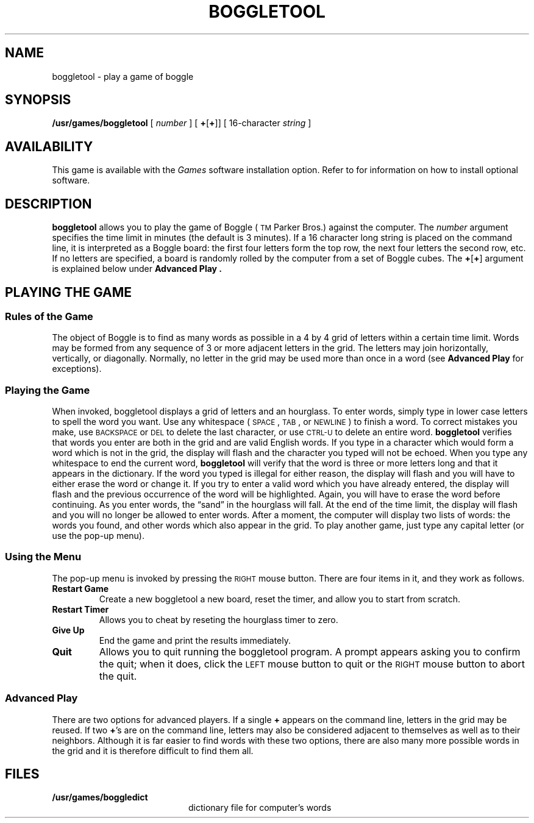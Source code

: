 .\" @(#)boggletool.6 1.1 92/07/30 SMI;
.TH BOGGLETOOL 6 "21 December 1987"
.SH NAME
boggletool \- play a game of boggle
.SH SYNOPSIS
.B /usr/games/boggletool
[
.I number
] [
.BR + [ + ]]
[
16-character
.I string
]
.SH AVAILABILITY
This game is available with the
.I Games
software installation option.  Refer to
.TX INSTALL
for information on how to install optional software.
.SH DESCRIPTION
.IX games boggletool "" "\fLboggletool\fR \(em SunView game of boggle"
.IX boggletool "" "\fLboggletool\fR \(em SunView game of boggle"
.LP
.B boggletool
allows you to play the game of Boggle (\s-1TM\s0
Parker Bros.) against the
computer.  The
.I number
argument specifies the time limit in minutes (the default is 3
minutes).  If a 16 character long string is placed on the command
line, it is interpreted as a Boggle board: the first four letters form
the top row, the next four letters the second row, etc.  If no letters
are specified, a board is randomly rolled by the computer from a set
of Boggle cubes.  The
.BR + [ + ]
argument is explained below under
.B "Advanced Play" .
.SH "PLAYING THE GAME"
.SS "Rules of the Game"
.LP
The object of Boggle is to find as many words as possible in a 4 by 4
grid of letters within a certain time limit.  Words may be formed from
any sequence of 3 or more adjacent letters in the grid.  The letters
may join horizontally, vertically, or diagonally.  Normally, no letter
in the grid may be used more than once in a word (see
.B "Advanced Play"
for exceptions).
.SS "Playing the Game"
When invoked, boggletool displays a grid of letters and an hourglass.
To enter words, simply type in lower case letters to spell the word you
want.  Use any whitespace (\s-1SPACE\s0,
.SM TAB\s0,
or
.SM NEWLINE\s0)
to finish a word.
To correct mistakes you make, use
.SM BACKSPACE
or
.SM DEL
to delete the last
character, or use
.SM CTRL-U
to delete an entire word.
.B boggletool
verifies that words you enter are both in the grid and are
valid English words.  If you type in a character which would form a
word which is not in the grid, the display will flash and the character
you typed will not be echoed.  When you type any whitespace to end the
current word,
.B boggletool
will verify that the word is three or more
letters long and that it appears in the dictionary.  If the word you
typed is illegal for either reason, the display will flash and you will
have to either erase the word or change it.
If you try to enter a valid
word which you have already entered, the display will flash and the
previous occurrence of the word will be highlighted.  Again, you will
have to erase the word before continuing.
As you enter words, the \*(lqsand\*(rq in the hourglass will fall.  At the end
of the time limit, the display will flash and you will no longer be
allowed to enter words.  After a moment, the computer will display
two lists of words: the words you found, and other words which also
appear in the grid.  To play another game, just type any capital
letter (or use the pop-up menu).
.SS "Using the Menu"
.LP
The pop-up menu is invoked by pressing the
.SM RIGHT
mouse button.  There are four
items in it, and they work as follows.
.TP
.B "Restart Game"
Create a new boggletool a new board, reset the timer, and allow you
to start from scratch.
.TP
.B "Restart Timer"
Allows you to cheat by reseting the hourglass timer to zero.
.TP
.B "Give Up"
End the game and print the results
immediately.
.TP
.B "Quit"
Allows you to quit running the boggletool program.  A prompt appears
asking you to confirm the quit; when it does, click the
.SM LEFT
mouse button
to quit or the
.SM RIGHT
mouse button to abort the quit.
.br
.ne 6
.SS "Advanced Play"
There are two options for advanced players.  If a single
.B +
appears
on the command line, letters in the grid may be reused.  If two
.BR + 's
are on the command line, letters may also be considered adjacent to
themselves as well as to their neighbors.  Although it is far easier
to find words with these two options, there are also many more possible
words in the grid and it is therefore difficult to find them all.
.SH FILES
.PD 0
.TP 20
.B /usr/games/boggledict
dictionary file for computer's words
.PD

